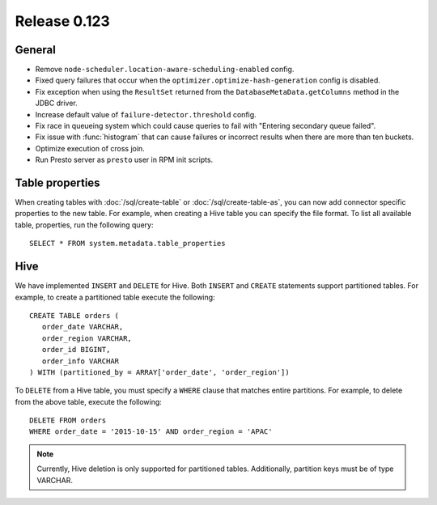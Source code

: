 =============
Release 0.123
=============

General
-------

* Remove ``node-scheduler.location-aware-scheduling-enabled`` config.
* Fixed query failures that occur when the ``optimizer.optimize-hash-generation``
  config is disabled.
* Fix exception when using the ``ResultSet`` returned from the
  ``DatabaseMetaData.getColumns`` method in the JDBC driver.
* Increase default value of ``failure-detector.threshold`` config.
* Fix race in queueing system which could cause queries to fail with
  "Entering secondary queue failed".
* Fix issue with :func:`histogram` that can cause failures or incorrect results
  when there are more than ten buckets.
* Optimize execution of cross join.
* Run Presto server as ``presto`` user in RPM init scripts.

Table properties
----------------

When creating tables with :doc:`/sql/create-table` or :doc:`/sql/create-table-as`,
you can now add connector specific properties to the new table.  For example, when
creating a Hive table you can specify the file format.  To list all available table,
properties, run the following query::

    SELECT * FROM system.metadata.table_properties

Hive
----

We have implemented ``INSERT`` and ``DELETE`` for Hive.  Both ``INSERT`` and ``CREATE``
statements support partitioned tables.  For example, to create a partitioned table
execute the following::

    CREATE TABLE orders (
       order_date VARCHAR,
       order_region VARCHAR,
       order_id BIGINT,
       order_info VARCHAR
    ) WITH (partitioned_by = ARRAY['order_date', 'order_region'])

To ``DELETE`` from a Hive table, you must specify a ``WHERE`` clause that matches
entire partitions.  For example, to delete from the above table, execute the following::

    DELETE FROM orders
    WHERE order_date = '2015-10-15' AND order_region = 'APAC'

.. note::

    Currently, Hive deletion is only supported for partitioned tables.
    Additionally, partition keys must be of type VARCHAR.
